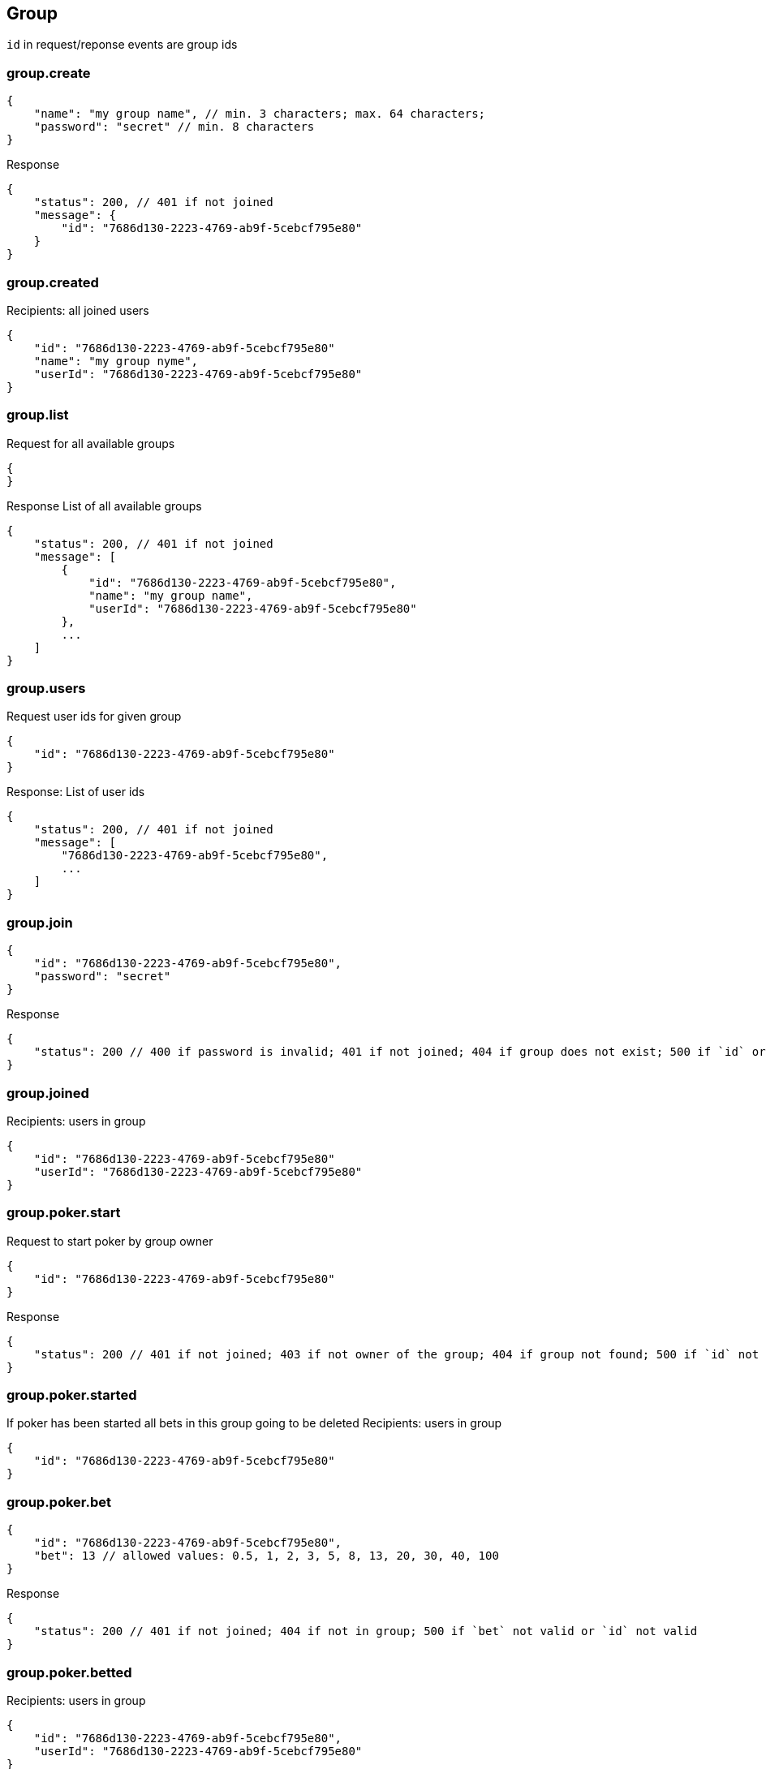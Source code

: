 == Group
`id` in request/reponse events are group ids

=== group.create
[source]
{
    "name": "my group name", // min. 3 characters; max. 64 characters;
    "password": "secret" // min. 8 characters
}

Response
[source]
{
    "status": 200, // 401 if not joined
    "message": {
        "id": "7686d130-2223-4769-ab9f-5cebcf795e80"
    }
}

=== group.created
Recipients: all joined users
[source]
{
    "id": "7686d130-2223-4769-ab9f-5cebcf795e80"
    "name": "my group nyme",
    "userId": "7686d130-2223-4769-ab9f-5cebcf795e80"
}

=== group.list
Request for all available groups
[source]
{
}

Response
List of all available groups
[source]
{
    "status": 200, // 401 if not joined
    "message": [
        {
            "id": "7686d130-2223-4769-ab9f-5cebcf795e80",
            "name": "my group name",
            "userId": "7686d130-2223-4769-ab9f-5cebcf795e80"
        },
        ...
    ]
}

=== group.users
Request user ids for given group
[source]
{
    "id": "7686d130-2223-4769-ab9f-5cebcf795e80"
}

Response:
List of user ids
[source]
{
    "status": 200, // 401 if not joined
    "message": [
        "7686d130-2223-4769-ab9f-5cebcf795e80",
        ...
    ]
}

=== group.join
[source]
{
    "id": "7686d130-2223-4769-ab9f-5cebcf795e80",
    "password": "secret"
}

Response
[source]
{
    "status": 200 // 400 if password is invalid; 401 if not joined; 404 if group does not exist; 500 if `id` or  `password` is not set
}

=== group.joined
Recipients: users in group
[source]
{
    "id": "7686d130-2223-4769-ab9f-5cebcf795e80"
    "userId": "7686d130-2223-4769-ab9f-5cebcf795e80"
}

=== group.poker.start
Request to start poker by group owner
[source]
{
    "id": "7686d130-2223-4769-ab9f-5cebcf795e80"
}

Response
[source]
{
    "status": 200 // 401 if not joined; 403 if not owner of the group; 404 if group not found; 500 if `id` not valid
}

=== group.poker.started
If poker has been started all bets in this group going to be deleted
Recipients: users in group
[source]
{
    "id": "7686d130-2223-4769-ab9f-5cebcf795e80"
}

=== group.poker.bet
[source]
{
    "id": "7686d130-2223-4769-ab9f-5cebcf795e80",
    "bet": 13 // allowed values: 0.5, 1, 2, 3, 5, 8, 13, 20, 30, 40, 100
}

Response
[source]
{
    "status": 200 // 401 if not joined; 404 if not in group; 500 if `bet` not valid or `id` not valid
}

=== group.poker.betted
Recipients: users in group
[source]
{
    "id": "7686d130-2223-4769-ab9f-5cebcf795e80",
    "userId": "7686d130-2223-4769-ab9f-5cebcf795e80"
}

=== group.poker.end
Request to end current poker by group onwer
[source]
{
    "id": "7686d130-2223-4769-ab9f-5cebcf795e80"
}

Response
[source]
{
    "status": 200 // 401 if not joined; 403 if not owner of the group; 404 if group not found; 500 if `id` not valid
}

=== group.poker.ended
Recipients: users in group
[source]
[
    {
        "id": "7686d130-2223-4769-ab9f-5cebcf795e80"
        "userId": "7686d130-2223-4769-ab9f-5cebcf795e80",
        "bet": 13
    },
    ...
]


